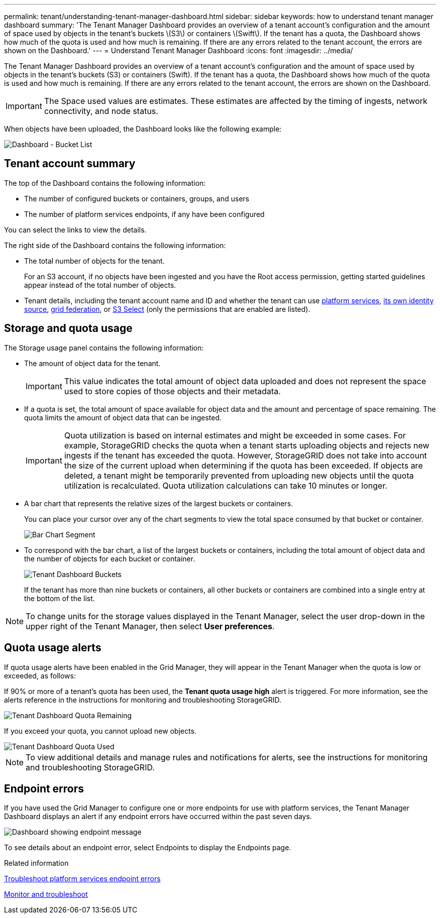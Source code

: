 ---
permalink: tenant/understanding-tenant-manager-dashboard.html
sidebar: sidebar
keywords: how to understand tenant manager dashboard
summary: 'The Tenant Manager Dashboard provides an overview of a tenant account’s configuration and the amount of space used by objects in the tenant’s buckets \(S3\) or containers \(Swift\). If the tenant has a quota, the Dashboard shows how much of the quota is used and how much is remaining. If there are any errors related to the tenant account, the errors are shown on the Dashboard.'
---
= Understand Tenant Manager Dashboard
:icons: font
:imagesdir: ../media/

[.lead]
The Tenant Manager Dashboard provides an overview of a tenant account's configuration and the amount of space used by objects in the tenant's buckets (S3) or containers (Swift). If the tenant has a quota, the Dashboard shows how much of the quota is used and how much is remaining. If there are any errors related to the tenant account, the errors are shown on the Dashboard.

IMPORTANT: The Space used values are estimates. These estimates are affected by the timing of ingests, network connectivity, and node status.

When objects have been uploaded, the Dashboard looks like the following example:

image::../media/tenant_dashboard_with_buckets.png[Dashboard - Bucket List]

== Tenant account summary

The top of the Dashboard contains the following information:

* The number of configured buckets or containers, groups, and users
* The number of platform services endpoints, if any have been configured

You can select the links to view the details.

The right side of the Dashboard contains the following information:

* The total number of objects for the tenant.
+
For an S3 account, if no objects have been ingested and you have the Root access permission, getting started guidelines appear instead of the total number of objects.

* Tenant details, including the tenant account name and ID and whether the tenant can use xref:what-platform-services-are.adoc[platform services], xref:../admin/using-identity-federation.adoc[its own identity source], xref:grid-federation-account-clone.adoc[grid federation], or  xref:../admin/manage-s3-select-for-tenant-accounts.adoc[S3 Select] (only the permissions that are enabled are listed).

== Storage and quota usage

The Storage usage panel contains the following information:

* The amount of object data for the tenant.
+
IMPORTANT: This value indicates the total amount of object data uploaded and does not represent the space used to store copies of those objects and their metadata.

* If a quota is set, the total amount of space available for object data and the amount and percentage of space remaining. The quota limits the amount of object data that can be ingested.
+
IMPORTANT: Quota utilization is based on internal estimates and might be exceeded in some cases. For example, StorageGRID checks the quota when a tenant starts uploading objects and rejects new ingests if the tenant has exceeded the quota. However, StorageGRID does not take into account the size of the current upload when determining if the quota has been exceeded. If objects are deleted, a tenant might be temporarily prevented from uploading new objects until the quota utilization is recalculated. Quota utilization calculations can take 10 minutes or longer.

* A bar chart that represents the relative sizes of the largest buckets or containers.
+
You can place your cursor over any of the chart segments to view the total space consumed by that bucket or container.
+
image::../media/tenant_dashboard_storage_usage_segment.png[Bar Chart Segment]

* To correspond with the bar chart, a list of the largest buckets or containers, including the total amount of object data and the number of objects for each bucket or container.
+
image::../media/tenant_dashboard_buckets.png[Tenant Dashboard Buckets]
+
If the tenant has more than nine buckets or containers, all other buckets or containers are combined into a single entry at the bottom of the list.

NOTE: To change units for the storage values displayed in the Tenant Manager, select the user drop-down in the upper right of the Tenant Manager, then select *User preferences*.

== Quota usage alerts

If quota usage alerts have been enabled in the Grid Manager, they will appear in the Tenant Manager when the quota is low or exceeded, as follows:

If 90% or more of a tenant's quota has been used, the *Tenant quota usage high* alert is triggered. For more information, see the alerts reference in the instructions for monitoring and troubleshooting StorageGRID.

image::../media/tenant_dashboard_quota_remaining.png[Tenant Dashboard Quota Remaining]

If you exceed your quota, you cannot upload new objects.

image::../media/tenant_dashboard_quota_used.png[Tenant Dashboard Quota Used]

NOTE: To view additional details and manage rules and notifications for alerts, see the instructions for monitoring and troubleshooting StorageGRID.

== Endpoint errors

If you have used the Grid Manager to configure one or more endpoints for use with platform services, the Tenant Manager Dashboard displays an alert if any endpoint errors have occurred within the past seven days.

image::../media/tenant_dashboard_endpoint_error.png[Dashboard showing endpoint message]

To see details about an endpoint error, select Endpoints to display the Endpoints page.

.Related information

xref:troubleshooting-platform-services-endpoint-errors.adoc[Troubleshoot platform services endpoint errors]

xref:../monitor/index.adoc[Monitor and troubleshoot]
